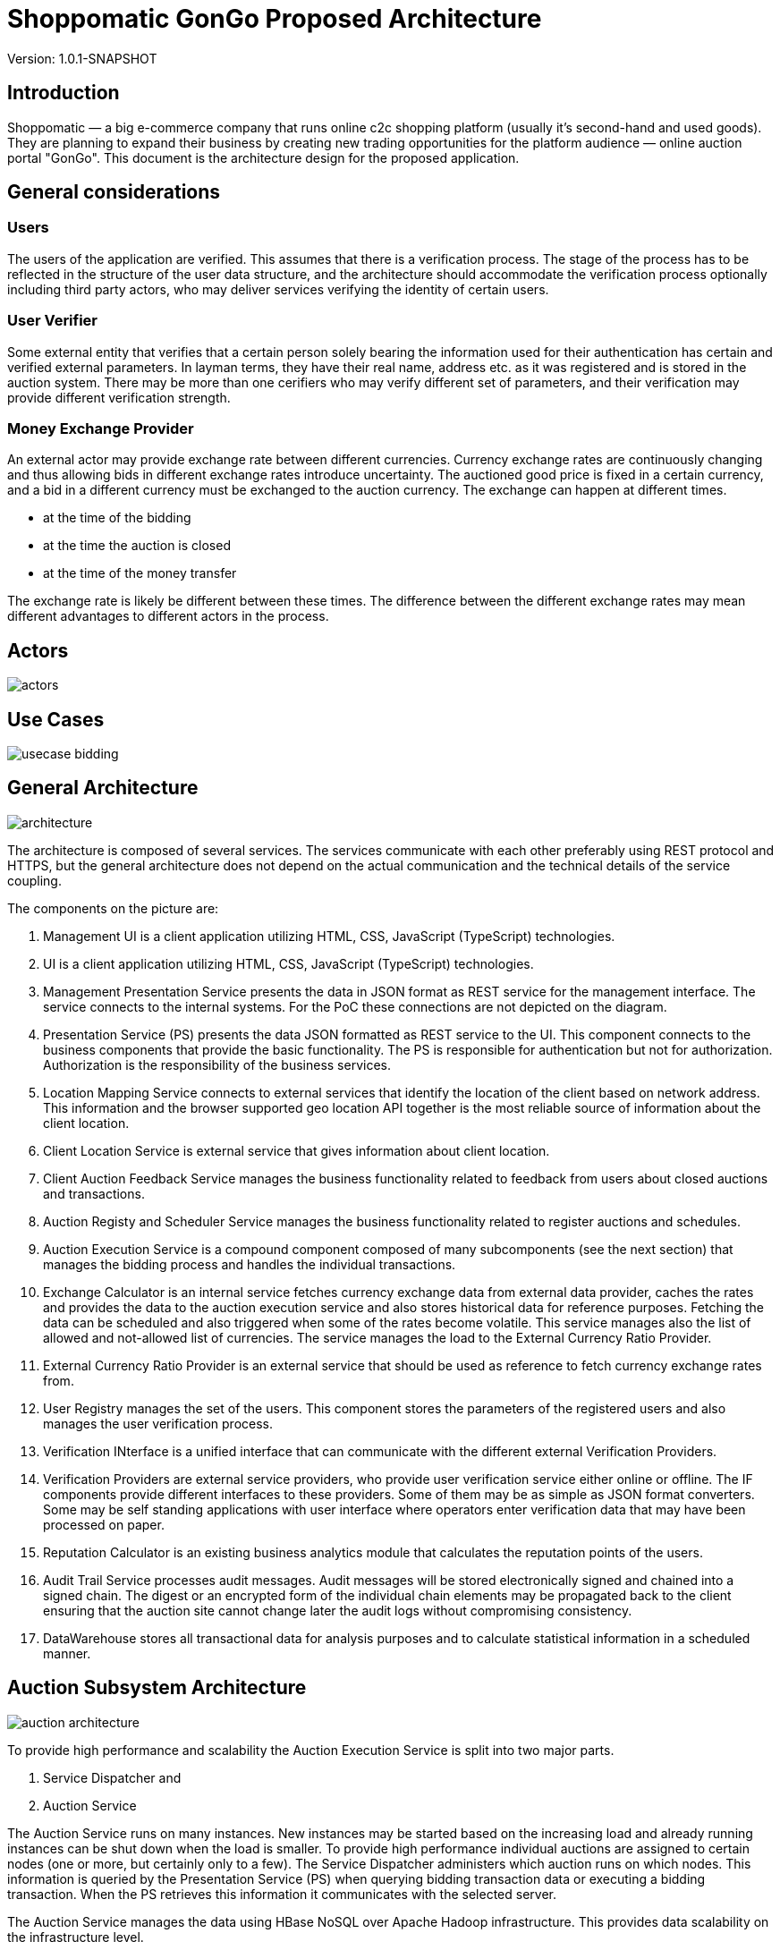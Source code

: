 = Shoppomatic GonGo Proposed Architecture
:version: 1.0.1-SNAPSHOT
:imagesdir: diagrams

Version: {version}

== Introduction

Shoppomatic — a big e-commerce company that runs online c2c shopping platform (usually it's second-hand and used goods).
They are planning to expand their business by creating new trading opportunities for the platform audience — online
auction portal "GonGo". This document is the architecture design for the proposed application.

== General considerations

=== Users

The users of the application are verified. This assumes that there is a verification process. The stage of the process
has to be reflected in the structure of the user data structure, and the architecture should accommodate the
verification process optionally including third party actors, who may deliver services verifying the identity of certain
users.

=== User Verifier

Some external entity that verifies that a certain person solely bearing the information used for their authentication
has certain and verified external parameters. In layman terms, they have their real name, address etc. as it was
registered and is stored in the auction system. There may be more than one cerifiers who may verify different set of
parameters, and their verification may provide different verification strength.

=== Money Exchange Provider

An external actor may provide exchange rate between different currencies. Currency exchange rates are continuously
changing and thus allowing bids in different exchange rates introduce uncertainty. The auctioned good price is fixed
in a certain currency, and a bid in a different currency must be exchanged to the auction currency. The exchange can
happen at different times.

- at the time of the bidding
- at the time the auction is closed
- at the time of the money transfer

The exchange rate is likely be different between these times. The difference between the different exchange rates may
mean different advantages to different actors in the process.

== Actors

image::actors.svg[]

== Use Cases

image::usecase bidding.svg[]

== General Architecture

image::architecture.svg[]

The architecture is composed of several services. The services communicate with each other preferably using REST
protocol and HTTPS, but the general architecture does not depend on the actual communication and the technical details
of the service coupling.

The components on the picture are:

1. Management UI is a client application utilizing HTML, CSS, JavaScript (TypeScript) technologies.

2. UI is a client application utilizing HTML, CSS, JavaScript (TypeScript) technologies.

3. Management Presentation Service presents the data in JSON format as REST service for the management interface. The
   service connects to the internal systems. For the PoC these connections are not depicted on the diagram.

4. Presentation Service (PS) presents the data JSON formatted as REST service to the UI. This component connects to the
   business components that provide the basic functionality. The PS is responsible for authentication but not for
   authorization. Authorization is the responsibility of the business services.

5. Location Mapping Service connects to external services that identify the location of the client based on network
   address. This information and the browser supported geo location API together is the most reliable source of
   information about the client location.

6. Client Location Service is external service that gives information about client location.

7. Client Auction Feedback Service manages the business functionality related to feedback from users about closed
   auctions and transactions.

8. Auction Registy and Scheduler Service manages the business functionality related to register auctions and schedules.

9. Auction Execution Service is a compound component composed of many subcomponents (see the next section) that manages
   the bidding process and handles the individual transactions.

10. Exchange Calculator is an internal service fetches currency exchange data from external data provider, caches the
    rates and provides the data to the auction execution service and also stores historical data for reference purposes.
    Fetching the data can be scheduled and also triggered when some of the rates become volatile. This service manages
    also the list of allowed and not-allowed list of currencies. The service manages the load to the External Currency
    Ratio Provider.

11. External Currency Ratio Provider is an external service that should be used as reference to fetch currency exchange
    rates from.

12. User Registry manages the set of the users. This component stores the parameters of the registered users and also
    manages the user verification process.

13. Verification INterface is a unified interface that can communicate with the different external Verification
    Providers.

14. Verification Providers are external service providers, who provide user verification service either online or
    offline. The IF components provide different interfaces to these providers. Some of them may be as simple as JSON
    format converters. Some may be self standing applications with user interface where operators enter verification data
    that may have been processed on paper.

15. Reputation Calculator is an existing business analytics module that calculates the reputation points of the users.

16. Audit Trail Service processes audit messages. Audit messages will be stored electronically signed and chained into a
    signed chain. The digest or an encrypted form of the individual chain elements may be propagated back to the client
    ensuring that the auction site cannot change later the audit logs without compromising consistency.

17. DataWarehouse stores all transactional data for analysis purposes and to calculate statistical information in a
    scheduled manner.

== Auction Subsystem Architecture

image::auction architecture.svg[]

To provide high performance and scalability the Auction Execution Service is split into two major parts.

1. Service Dispatcher and
2. Auction Service

The Auction Service runs on many instances. New instances may be started based on the increasing load and already
running instances can be shut down when the load is smaller. To provide high performance individual auctions are
assigned to certain nodes (one or more, but certainly only to a few). The Service Dispatcher administers which auction
runs on which nodes. This information is queried by the Presentation Service (PS) when querying bidding transaction data
or executing a bidding transaction. When the PS retrieves this information it communicates with the selected server.

The Auction Service manages the data using HBase NoSQL over Apache Hadoop infrastructure. This provides data scalability
on the infrastructure level.

The scalability of this architecture can be developed gradually as the load of the system increases creating ever new
releases of the softare.

1. The first version Service Dispatcher may manage a single node installed Auction Service that runs on a file
   backed HBase database.

2. As the scalability increases the HBase storage can be changed to Apache Hadoop.

3. When the bottleneck becomes the individual host then multiple hosts can be installed with load balancing using the
   same HBase instance (TODO: check that this is technically possible)

4. The final solution is to develop the fully functional Service Dispatcher.

Our expert estimation is that this architecture can handle a few hundred per second transaction on the 1st level, a few
thousand per second on the second level and practically there is no limit on the last level.





